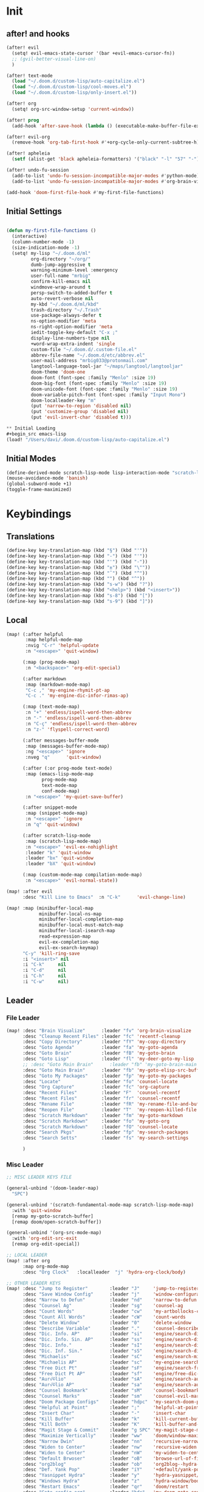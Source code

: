#+PROPERTY: header-args :tangle yes :results none
#+STARTUP: overview

* Init
** after! and hooks
#+begin_src emacs-lisp
(after! evil
  (setq! evil-emacs-state-cursor '(bar +evil-emacs-cursor-fn))
  ;; (gvil-better-visual-line-on)
  )

(after! text-mode
  (load "~/.doom.d/custom-lisp/auto-capitalize.el")
  (load "~/.doom.d/custom-lisp/cool-moves.el")
  (load "~/.doom.d/custom-lisp/only-insert.el"))

(after! org
  (setq! org-src-window-setup 'current-window))

(after! prog
  (add-hook 'after-save-hook (lambda () (executable-make-buffer-file-executable-if-script-p))))

(after! evil-org
  (remove-hook 'org-tab-first-hook #'+org-cycle-only-current-subtree-h))

(after! apheleia
  (setf (alist-get 'black apheleia-formatters) '("black" "-l" "57" "-")))

(after! undo-fu-session
  (add-to-list 'undo-fu-session-incompatible-major-modes #'python-mode)
  (add-to-list 'undo-fu-session-incompatible-major-modes #'org-brain-visualize-mode))

(add-hook 'doom-first-file-hook #'my-first-file-functions)
#+end_src
** Initial Settings
#+begin_src emacs-lisp

(defun my-first-file-functions ()
  (interactive)
  (column-number-mode -1)
  (size-indication-mode -1)
  (setq! my-lisp "~/.doom.d/ml"
         org-directory "~/org/"
         dumb-jump-aggressive t
         warning-minimum-level :emergency
         user-full-name "mrbig"
         confirm-kill-emacs nil
         windmove-wrap-around t
         persp-switch-to-added-buffer t
         auto-revert-verbose nil
         my-kbd "~/.doom.d/ml/kbd"
         trash-directory "~/.Trash"
         use-package-always-defer t
         ns-option-modifier 'meta
         ns-right-option-modifier 'meta
         iedit-toggle-key-default "C-x ;"
         display-line-numbers-type nil
         +word-wrap-extra-indent 'single
         custom-file "~/.doom.d/.custom-file.el"
         abbrev-file-name "~/.doom.d/etc/abbrev.el"
         user-mail-address "mrbig033@protonmail.com"
         langtool-language-tool-jar "~/maps/langtool/langtooljar"
         doom-theme 'doom-one
         doom-font (font-spec :family "Menlo" :size 19)
         doom-big-font (font-spec :family "Menlo" :size 19)
         doom-unicode-font (font-spec :family "Menlo" :size 19)
         doom-variable-pitch-font (font-spec :family "Input Mono")
         doom-localleader-key "m"
         (put 'narrow-to-region 'disabled nil)
         (put 'customize-group 'disabled nil)
         (put 'evil-invert-char 'disabled t)))

** Initial Loading
#+begin_src emacs-lisp
(load! "/Users/davi/.doom.d/custom-lisp/auto-capitalize.el")
#+end_src
** Initial Modes
#+begin_src emacs-lisp
(define-derived-mode scratch-lisp-mode lisp-interaction-mode "scratch-lisp")
(mouse-avoidance-mode 'banish)
(global-subword-mode +1)
(toggle-frame-maximized)
#+end_src
* Keybindings
** Translations
#+begin_src emacs-lisp
(define-key key-translation-map (kbd "§") (kbd "'"))
(define-key key-translation-map (kbd "-") (kbd "'"))
(define-key key-translation-map (kbd "'") (kbd "-"))
(define-key key-translation-map (kbd "±") (kbd "\""))
(define-key key-translation-map (kbd "ˆ") (kbd "^"))
(define-key key-translation-map (kbd "") (kbd "^"))
(define-key key-translation-map (kbd "s-w") (kbd "?"))
(define-key key-translation-map (kbd "<help>") (kbd "<insert>"))
(define-key key-translation-map (kbd "s-8") (kbd "["))
(define-key key-translation-map (kbd "s-9") (kbd "]"))
#+end_src
** Local
#+begin_src emacs-lisp
(map! (:after helpful
       :map helpful-mode-map
       :nvig "C-r" 'helpful-update
       :n "<escape>" 'quit-window)

      (:map (prog-mode-map)
       :n "<backspace>" 'org-edit-special)

      (:after markdown
       :map (markdown-mode-map)
       "C-c ," 'my-engine-rhymit-pt-ap
       "C-c ." 'my-engine-dic-infor-rimas-ap)

      (:map (text-mode-map)
       :n "+" 'endless/ispell-word-then-abbrev
       :n "-" 'endless/ispell-word-then-abbrev
       :n "C-ç" 'endless/ispell-word-then-abbrev
       :n "z-" 'flyspell-correct-word)

      (:after messages-buffer-mode
       :map (messages-buffer-mode-map)
       :ng "<escape>" 'ignore
       :nveg "q"      'quit-window)

      (:after (:or prog-mode text-mode)
       :map (emacs-lisp-mode-map
             prog-mode-map
             text-mode-map
             conf-mode-map)
       :n "<escape>" 'my-quiet-save-buffer)

      (:after snippet-mode
       :map (snippet-mode-map)
       :n "<escape>" 'ignore
       :n "q" 'quit-window)

      (:after scratch-lisp-mode
       :map (scratch-lisp-mode-map)
       :n "<escape>" 'evil-ex-nohighlight
       :leader "k" 'quit-window
       :leader "bx" 'quit-window
       :leader "bX" 'quit-window)

      (:map (custom-mode-map compilation-mode-map)
       :n "<escape>" 'evil-normal-state))

(map! :after evil
      :desc "Kill Line to Emacs"  :n "C-k"      'evil-change-line)

(map! :map (minibuffer-local-map
            minibuffer-local-ns-map
            minibuffer-local-completion-map
            minibuffer-local-must-match-map
            minibuffer-local-isearch-map
            read-expression-map
            evil-ex-completion-map
            evil-ex-search-keymap)
      "C-y" 'kill-ring-save
      :i "<insert>" nil
      :i "C-k"     nil
      :i "C-d"     nil
      :i "C-h"     nil
      :i "C-w"     nil)
#+end_src
** Leader
*** File Leader
#+begin_src emacs-lisp
(map! :desc "Brain Visualize"      :leader "fv" 'org-brain-visualize
      :desc "Cleanup Recent Files" :leader "fc" 'recentf-cleanup
      :desc "Copy Directory"       :leader "fY" 'my-copy-directory
      :desc "Goto Agenda"          :leader "fa" 'my-goto-agenda
      :desc "Goto Brain"           :leader "fB" 'my-goto-brain
      :desc "Goto Lisp"            :leader "fl" 'my-deer-goto-my-lisp
      ;; :desc "Goto Main Brain"      :leader "fb" 'my-goto-brain-main
      :desc "Goto Main Brain"      :leader "fb" 'my-goto-elisp-src-buffer
      :desc "Goto My Packages"     :leader "fp" 'my-goto-my-packages
      :desc "Locate"               :leader "fo" 'counsel-locate
      :desc "Org Capture"          :leader "fc" 'org-capture
      :desc "Recent Files"         :leader "F"  'counsel-recentf
      :desc "Recent Files"         :leader "fr" 'counsel-recentf
      :desc "Rename File"          :leader "fR" 'my-rename-file-and-buffer
      :desc "Reopen File"          :leader "T"  'my-reopen-killed-file
      :desc "Scratch Markdown"     :leader "fm" 'my-goto-markdown
      :desc "Scratch Markdown"     :leader "fo" 'my-goto-org
      :desc "Scratch Markdown"     :leader "fO" 'counsel-locate
      :desc "Search Pkgs"          :leader "fp" 'my-search-packages
      :desc "Search Setts"         :leader "fs" 'my-search-settings

      )
#+end_src
*** Misc Leader
#+begin_src emacs-lisp
;; MISC LEADER KEYS FILE

(general-unbind '(doom-leader-map)
  "SPC")

(general-unbind '(scratch-fundamental-mode-map scratch-lisp-mode-map)
  :with 'quit-window
  [remap my-goto-scratch-buffer]
  [remap doom/open-scratch-buffer])

(general-unbind '(org-src-mode-map)
  :with 'org-edit-src-exit
  [remap org-edit-special])

;; LOCAL LEADER
(map! :after org
      :map org-mode-map
      :desc "Org Clock"   :localleader  "j" 'hydra-org-clock/body)

;; OTHER LEADER KEYS
(map! :desc "Jump to Register"        :leader "J"     'jump-to-register
      :desc "Save Window Config"      :leader "j"     'window-configuration-to-register
      :desc "Narrow to Defun"         :leader "nd"    'narrow-to-defun
      :desc "Counsel Ag"              :leader "sg"    'counsel-ag
      :desc "Count Words"             :leader "cw"    'my-artbollocks-count-words
      :desc "Count All Words"         :leader "cW"    'count-words
      :desc "Delete Window"           :leader "0"     'delete-window
      :desc "Describe Variable"       :leader "."     'counsel-describe-variable
      :desc "Dic. Info. AP"           :leader "si"    'engine/search-dic-infor-ap
      :desc "Dic. Info. Sin. AP"      :leader "ss"    'engine/search-dic-infor-sin-ap
      :desc "Dic. Info."              :leader "sI"    'engine/search-dic-infor
      :desc "Dic. Inf. Sin."          :leader "sS"    'engine/search-dic-infor-sin
      :desc "Michaelis"               :leader "sC"    'engine/search-michaelis
      :desc "Michaelis AP"            :leader "sc"    'my-engine-search-michaealis-ap
      :desc "Free Dict Pt"            :leader "sF"    'engine/search-free-dic-pt
      :desc "Free Dict Pt AP"         :leader "sf"    'engine/free-dic-pt-ap
      :desc "Aur√©lio"                :leader "sA"    'engine/search-aurelio
      :desc "Aur√©lio AP"             :leader "sa"    'engine/search-aurelio-ap
      :desc "Counsel Bookmark"        :leader "sM"    'counsel-bookmark
      :desc "Counsel Marks"           :leader "sm"    'counsel-evil-marks
      :desc "Doom Package Configs"    :leader "hdpc"  'my-search-doom-package-config
      :desc "Helpful at Point"        :leader ";"     'helpful-at-point
      :desc "Insert Char"             :leader "-"     'insert-char
      :desc "Kill Buffer"             :leader "k"     'kill-current-buffer
      :desc "Kill Both"               :leader "K"     'kill-buffer-and-window
      :desc "Magit Stage & Commit"    :leader "g SPC" 'my-magit-stage-modified-and-commit
      :desc "Maximize Vertically"     :leader "ww"    'doom/window-maximize-vertically
      :desc "Narrow Dwin"             :leader "nn"    'recursive-narrow-or-widen-dwim
      :desc "Widen to Center"         :leader "nw"    'recursive-widen
      :desc "Widen to Center"         :leader "nW"    'my-widen-to-center
      :desc "Default Brwoser"         :leader "oB"    'browse-url-of-file
      :desc "org2blog"                :leader "ob"    'org2blog--hydra-main/body
      :desc "Def. Yank Pop"           :leader "iY"    '+default/yank-pop
      :desc "Yasnippet Hydra"         :leader "y"     'hydra-yasnippet/body
      :desc "Windows Hydra"           :leader "z"     'hydra-window/body
      :desc "Restart Emacs"           :leader "qr"    'doom/restart
      :desc "Goto config.org"         :leader "hdc"   'my-doom-goto-config-org-file
      :desc "Restart Emacs & Restore" :leader "qR"    'doom/restart-and-restore)

;; DOUBLE SPACES
(map! :desc "Beacon"              :leader "SPC tB" 'beacon-mode
      :desc "Company"             :leader "SPC pc" 'company-mode
      :desc "Hide Modeline"       :leader "SPC bh" 'hide-mode-line-mode
      :desc "Hl-Line"             :leader "SPC th" 'hl-line-mode
      :desc "Hl-Sentence"         :leader "SPC ts" 'hl-sentence-mode
      :desc "Lisp Interaction"    :leader "SPC pl" 'lisp-interaction-mode
      :desc "Olivetti"            :leader "SPC to" 'olivetti-mode
      :desc "Poetry"              :leader "SPC tP" 'poetry-mode
      :desc "Prose Brasil"        :leader "SPC tb" 'my-prose-enable-br
      :desc "Prose Disable"       :leader "SPC td" 'my-prose-disable
      :desc "Prose English"       :leader "SPC te" 'my-prose-enable-en
      :desc "Langtool Buffer"     :leader "SPC tl" 'langtool-check-buffer
      :desc "Langtool Done"       :leader "SPC tL" 'langtool-check-done
      :desc "Scratch Fundamental" :leader "SPC sf" 'scratch-fundamental-mode
      :desc "Scratch Lisp"        :leader "SPC sl" 'scratch-lisp-mode
      :desc "Typo"                :leader "SPC ty" 'typo-mode
      :desc "Flyspell Buffer"     :leader "SPC tf" 'flyspell-mode
      :desc "Flyspell Buffer"     :leader "SPC tF" 'flycheck-buffer
      :desc "Insert Only"         :leader "SPC ti" 'only-insert-mode
      :desc "Unkillable Scratch"  :leader "SPC su" 'unkillable-scratch
      :desc "Visible"             :leader "SPC tv" 'visible-mode
      :desc "Writegood"           :leader "SPC tw" 'writegood-mode
      :desc "Artbollocks"         :leader "SPC ta" 'artbollocks-mode)

;; BUFFERS
(map! :desc "Goto Scratch"    :leader "bX"  'my-goto-scratch-buffer
      :desc "Pop-Up Scratch"  :leader "bx"  'doom/open-scratch-buffer
      :desc "Close Popups"    :leader "bc"  'my-clone-buffer
      :desc "Close Popups"    :leader "bC"  'clone-indirect-buffer-other-window
      :desc "Kill All"        :leader "bK"  'my-doom-kill-all-buffers
      :desc "Delete Server"   :leader "bd"  'server-force-delete
      :desc "Git Timemachine" :leader "bg"  'git-timemachine
      :desc "Ibuffer"         :leader "bI"  'ibuffer
      :desc "Show Init Times" :leader "bi"  'my-show-init-times
      :desc "Raise Popup"     :leader "br"  '+popup/raise
      :desc "Kill Matching"   :leader "bt"  'doom/kill-matching-buffers
      :desc "Show Major Mode" :leader "h M" 'my-show-major-mode
      :desc "Doom Newsr"      :leader "h N" 'doom/help-news
      )

;; TEXT ;;
(map! :desc "Reload File"          :leader "tT" 'my-reload-file
      :desc "Duplicate Line"       :leader "tt" 'my-dup-line
      :desc "Google Translate"     :leader "tT" 'google-translate-smooth-translate
      :desc "Change Dictionary"    :leader "tD" 'ispell-change-dictionary
      :desc "Clean Lines"          :leader "tc" 'xah-clean-empty-lines
      :desc "Clean All Lines"      :leader "tC" 'my-clean-all-empty-lines
      :desc "Dup Paragraph"        :leader "tp" 'my-dup-par
      :desc "Dup Inner Paragraph"  :leader "ti" 'my-dup-inner-par
      :desc "Sort Lines by Length" :leader "tS" 'my-sort-lines-by-length
      :desc "Org Hydra"            :leader "ç"   'hydra-org-mode/body)

;; EVIL SUBSTITUTE ;;
(map! :desc "Evil Substitute" :leader "su" (lambda ()
                                             (interactive)
                                             (evil-ex "%s/")))

;; WINDOWS ;;
(map! :desc "Split Right" :leader "wl" (lambda ()
                                         (interactive)
                                         (+evil-window-vsplit-a)
                                         (other-window 1))
      :desc "Split Down"  :leader "wj" (lambda ()
                                         (interactive)
                                         (+evil-window-split-a)
                                         (other-window 1))
      :desc "Split Up"    :leader "wk"    '+evil-window-split-a
      :desc "Split Left"  :leader "wh"    '+evil-window-vsplit-a)

;; EVAL
(map! :desc "Eval Buffer"    :leader "ee" 'my-eval-buffer
      :desc "Eval & Leave"   :leader "el" 'my-eval-buffer-and-leave
      :desc "Eval & Quit"    :leader "eq" 'my-eval-buffer-quit
      :desc "Eval & Kill"    :leader "ek" 'my-eval-buffer-kill
      :desc "Eval Paren"     :leader "ep" 'my-eval-paren-macro
      :desc "Eval Paragraph" :leader "eP" 'my-eval-paragraph-macro
      :desc "Tangle Config"  :leader "et" 'my-tangle-config
      :desc "Tangle Restart" :leader "er" 'my-tangle-restart
      :desc "Tangle Config"  :leader "eT" 'my-org-babe-tangle)

(map!   "M-q" 'eyebrowse-prev-window-config
        "M-w" 'eyebrowse-next-window-config
        :desc "1"                :leader "1"     'eyebrowse-switch-to-window-config-1
        :desc "2"                :leader "2"     'eyebrowse-switch-to-window-config-2
        :desc "3"                :leader "3"     'eyebrowse-switch-to-window-config-3
        :desc "4"                :leader "4"     'eyebrowse-switch-to-window-config-4
        :desc "New Workspace"    :leader "v"     'eyebrowse-create-window-config
        :desc "Rename Workspace" :leader "cr"    'eyebrowse-rename-window-config
        :desc "Close Workspace"  :leader "x"     'eyebrowse-close-window-config)
#+end_src
** Global
#+begin_src emacs-lisp
(map! "C-'"                       'org-cycle-agenda-files
      "M-/"                       'hippie-expand
      "C-x p"                     'check-parens
      "C-;"                       'helpful-at-point
      "M-RET"                     'my-indent-buffer
      "C-c B"                     'my-brain-commands
      "<f9>"                      'my-goto-brain-same-window
      "<f8>"                      'my-goto-brain
      "C-c v"                     'vlf
      "M-9"                       'delete-other-windows
      "M-0"                       'quit-window
      "M-n"                       'my-forward-paragraph-do-indentation
      "M-p"                       'my-backward-paragraph-do-indentation
      "C-c y"                     'kill-ring-save
      "C-c m"                     'define-mode-abbrev
      "C-c M"                     'define-global-abbrev
      "C-c u"                     'redraw-display
      "C-l"                       'recenter-top-bottom
      "M--"                       'winner-undo
      "M-="                       'winner-redo
      "C-c q"                     'quick-calc
      "C-c d"                     'ispell-change-dictionary
      "C-h M"                     'my-show-major-mode
      "C-c C-o"                   'org-open-at-point-global
      "C-c e"                     'my-force-evil-mode
      :desc "Caps Lock" "C-c SPC" 'caps-lock-mode
      :nvig "M-2"                 'evil-execute-macro
      :nvig "C-2"                 'evil-record-macro
      :nvg "C-h e"                'describe-package
      :nvg "C-h n"                'my-show-server-name)
#+end_src
** Evil Kbds
#+begin_src emacs-lisp
;; NORMAL STATE
(map! :desc "Evil Noh"            :n "<escape>" 'evil-ex-nohighlight
      :desc "Back Word End"       :n "g3"       'evil-backward-word-end
      :desc "Cool Open Above"     :n "gO"       'cool-moves-open-line-above
      :desc "Cool Open Below"     :n "go"       'cool-moves-open-line-below
      :desc "Cool Par Backw"      :n "gsP"      'cool-moves-paragraph-backward
      :desc "Cool Par Forw"       :n "gsp"      'cool-moves-paragraph-forward
      :desc "Cool Word Backw"     :n "C-S-p"    'cool-moves-word-backwards
      :desc "Cool Word Forw"      :n "C-S-n"    'cool-moves-word-forward
      :desc "Fold Toggle"         :n "TAB"      '+fold/toggle
      :desc "Forw Word End"       :n "g#"       'evil-forward-word-end
      :desc "Delete Frame"        :n "Q"        'my-delete-frame
      :desc "Cool Moves"          :n "g."       'hydra-cool-moves/body
      :desc "Evil Set Marker"     :n "gm"       'evil-set-marker
      :desc "Evil Goto Mark"      :n "'"        'evil-goto-mark
      :desc "Delete Char"         :n "x"        'delete-char
      :desc "Delete Char Backw"   :n "X"        'delete-backward-char
      :desc "Match & Next"        :n "M-d"      'evil-multiedit-match-and-next)

;; INSERT STATE
(map! :desc "Del Backw"           :i "C-h" 'evil-delete-backward-char-and-join
      :desc "Deled Char Forw"     :i "C-d" 'delete-char
      :desc "Kill Line"           :i "C-k" 'kill-line
      :desc "Kill Word"           :i "M-d" 'kill-word
      :desc "Next Line"           :i "C-n" 'next-line
      :desc "Previous Line"       :i "C-p" 'previous-line
      :desc "Yas Expand"          :i "M-e" 'yas-expand
      "M-u" 'yas-insert-snippet
      "M-y" 'counsel-yank-pop
      "C-s" 'counsel-grep-or-swiper
      "C-." 'counsel-M-x
      :desc "Kill Line Backwards" :i "C-u" 'my-backward-kill-line)

;; EMACS STATE
(map! :desc "Force Normal State"   :e "<escape>" 'evil-normal-state
      :desc "Kill Line Backwards"  :e "C-u"      'my-backward-kill-line
      :desc "Kill Word Backwards"  :e "C-w"      'backward-kill-word
      :desc "Yas Expand"           :e "M-e"      'yas-expand
      :desc "Kill Char Backwards"  :e "C-h"      'delete-backward-char)

;; MULTIPLE STATES
(map! :desc "Align Regexp"         :v "C-c a"    'align-regexp
      :desc "Capitalize Region"    :v "gt"       'capitalize-region
      :desc "End of Visual Line"   :nv "ge"      'evil-end-of-visual-line
      :desc "Jump Backward"        :nv "M-o"     'better-jumper-jump-backward
      :desc "Jump Forward"         :nv "M-i"     'better-jumper-jump-forward
      :desc "Start of Visual Line" :nv "0"       'evil-beginning-of-visual-line
      :desc "Comment Line"         :nvg "C-9"    'evilnc-comment-or-uncomment-lines
      :desc "Cool Line Back"       :nvg "C-S-k"  'cool-moves-line-backward
      :desc "Cool Line Forw"       :nvg "C-S-j"  'cool-moves-line-forward
      :desc "Last Buffer"          :nvg "M-s"    'my-last-buffer
      :desc "Next Window"          :nvg "M-["    'evil-window-next
      :desc "Previous Window"      :nvg "M-]"    'evil-window-prev)
#+end_src

* Functions
** Basic Functions
#+begin_src emacs-lisp
(defun my-emacs-init-time ()
  (interactive)
  (let ((str
         (format "%ss"
                 (float-time
                  (time-subtract after-init-time before-init-time)))))
    (if (called-interactively-p 'interactive)
        (message "%s" str)
      str)))

(defun my-show-major-mode ()
  (interactive)
  (message "Major Mode: %s" major-mode))

(defun my-show-server-name ()
  (interactive)
  (message "Server Name: %s" server-name))

(defun my-show-init-times ()
  (interactive)
  (message "Emacs: %s | Doom: %ss" (my-emacs-init-time) doom-init-time))
#+end_src
** Ivy Functions
#+begin_src emacs-lisp
(defun my-search-ag-brain ()
  (interactive)
  (counsel-ag nil org-brain-path "--heading --filename --follow --smart-case --org"))

(defun my-search-settings ()
  (interactive)
  (counsel-ag nil "~/.doom.d/.searches/" "-f -G '.org'"))

(defun my-search-doom-help ()
  (interactive)
  (counsel-ag nil "~/.emacs.d/" "-G '.org'"))

(defun my-search-doom-package-config ()
  (interactive)
  (counsel-ag nil "~/.emacs.d/.local/straight/repos" "-G '.el'"))

(defun my-widen-to-center-with-excursion ()
  (interactive)
  (widen)
  (recenter))

(defun my-search-packages ()
  (interactive)
  (counsel-ag  "(use-package\\! "  "~/.doom.d/.searches/" "-f -G '.org'")
  (my-widen-to-center-with-excursion))

(defun my-buffer-name ()
  (interactive)
  (message (buffer-name)))

(defun my-swiper-python-classes ()
  (interactive)
  (swiper  "class "))

(defun my-swiper-python-functions ()
  (interactive)
  (swiper  "def "))

(defun my-search-python-classes ()
  (interactive)
  (counsel-ag  "^class "))

(defun my-search-python-function ()
  (interactive)
  (counsel-ag  "def "))

(defun ivy-with-thing-at-point (cmd)
  (let ((ivy-initial-inputs-alist
         (list
          (cons cmd (thing-at-point 'symbol)))))
    (funcall cmd)))
#+end_src
** Goto Functions
#+begin_src emacs-lisp
(defun my-goto-markdown ()
  (interactive)
  (find-file "~/.doom.d/.tmp/md.md"))

(defun my-goto-scratch-buffer ()
  (interactive)
  (switch-to-buffer "*scratch*"))

(defun my-goto-elisp-src-buffer ()
  (interactive)
  (switch-to-buffer "*Org Src config.org[ emacs-lisp ]*"))

(defun my-goto-python-scratch ()
  (interactive)
  (find-file "~/.doom.d/.tmp/py.py"))

(defun my-goto-my-packages ()
  (interactive)
  (find-file "~/.doom.d/ml/my-packages.el")
  (my-recenter-window)
  (message nil))

(defun my-goto-agenda ()
  (interactive)
  (find-file org-agenda-file))

(defun my-goto-org ()
  (interactive)
  (find-file "~/.doom.d/.tmp/org.org"))

(defun my-goto-messages-buffer ()
  (interactive)
  (switch-to-buffer "*Messages*"))

(defun my-goto-brain-game ()
  (interactive)
  (org-brain-visualize "game"))

(defun my-last-buffer ()
  (interactive)
  (switch-to-buffer nil))

(defun my-doom-goto-config-org-file()
  "Open your private config.org file."
  (interactive)
  (find-file (expand-file-name "config.org" doom-private-dir)))
#+end_src
** Editing Functions
#+begin_src emacs-lisp
(defun my-append-to-emacs-state ()
  (interactive)
  (evil-append 1)
  (evil-emacs-state))

(defun my-open-below-to-emacs-state ()
  (interactive)
  (evil-open-below 1)
  (evil-emacs-state))

(defun my-open-above-to-emacs-state ()
  (interactive)
  (evil-open-above 1)
  (evil-emacs-state))

(defun my-append-line-to-emacs-state ()
  (interactive)
  (evil-last-non-blank)
  (evil-emacs-state)
  (forward-char))

(defun my-kill-line-to-emacs-state ()
  (interactive)
  (kill-line)
  (evil-emacs-state))

(defun my-evil-sel-to-end ()
  (interactive)
  (evil-visual-char)
  (evil-last-non-blank))

(defun my-quiet-save-buffer ()
  (interactive)
  (let ((inhibit-message t))
    (evil-ex-nohighlight)
    (save-buffer)))

(defun my-quiet-save-some-buffers ()
  (interactive)
  (let ((inhibit-message t))
    (evil-ex-nohighlight)
    (save-some-buffers t 0)))

(defun my-save-some-buffers ()
  (interactive)
  (save-some-buffers t 0))

(defun my-indent-buffer ()
  (interactive)
  (let ((inhibit-message t))
    (evil-indent
     (point-min)
     (point-max))))

;; https://stackoverflow.com/a/30697761
(defun my-sort-lines-by-length (reverse beg end)
  "sort lines by length."
  (interactive "p\nr")
  (save-excursion
    (save-restriction
      (narrow-to-region beg end)
      (goto-char (point-min))
      (let ;; to make `end-of-line' and etc. to ignore fields.
          ((inhibit-field-text-motion t))
        (sort-subr reverse 'forward-line 'end-of-line nil nil
                   (lambda (l1 l2)
                     (apply #'< (mapcar (lambda (range) (- (cdr range) (car range)))
                                        (list l1 l2)))))
        (reverse-region beg end)))))

(defun my-recenter-window ()
  (interactive)
  (recenter-top-bottom
   `(4)))

;; https://stackoverflow.com/a/998472
(defun my-dup-line (arg)
  (interactive "*p")
  (setq buffer-undo-list (cons (point) buffer-undo-list))
  (let ((bol (save-excursion (beginning-of-line) (point)))
        eol)
    (save-excursion
      (end-of-line)
      (setq eol (point))
      (let ((line (buffer-substring bol eol))
            (buffer-undo-list t)
            (count arg))
        (while (> count 0)
          (newline)
          (insert line)
          (setq count (1- count))))
      (setq buffer-undo-list (cons (cons eol (point)) buffer-undo-list))))
  (evil-next-line 1))

;; https://stackoverflow.com/a/998472
(defun my-comm-dup-line (arg)
  (interactive "*p")
  (setq buffer-undo-list (cons (point) buffer-undo-list))
  (let ((bol (save-excursion (beginning-of-line) (point)))
        eol)
    (save-excursion
      (end-of-line)
      (setq eol (point))
      (let ((line (buffer-substring bol eol))
            (buffer-undo-list t)
            (count arg))
        (while (> count 0)
          (newline)
          (insert line)
          (setq count (1- count))))
      (setq buffer-undo-list (cons (cons eol (point)) buffer-undo-list))))
  (save-excursion
    (comment-line 1))
  (backward-char 3)
  (evil-next-line 1))

(defun my-backward-paragraph-do-indentation ()
  (interactive)
  (evil-backward-paragraph 2)
  (forward-to-indentation 1))

(defun my-forward-paragraph-do-indentation ()
  (interactive)
  (evil-forward-paragraph 1)
  (forward-to-indentation 1))

(defun my-backward-kill-line (arg)
  "kill arg lines backward."
  (interactive "p")
  (kill-line (- 1 arg)))

(defun my-bash-shebang ()
  (interactive)
  (erase-buffer)
  (insert "#!/usr/bin/env bash\n\n")
  (sh-mode)
  (sh-set-shell "bash")
  (xah-clean-empty-lines)
  (forward-to-indentation)
  (evil-insert-state))

(fset 'my-dup-par
      (kmacro-lambda-form [?y ?a ?p ?\} escape ?p] 0 "%d"))

(fset 'my-dup-inner-par
      (kmacro-lambda-form [?y ?i ?p ?\} escape ?p] 0 "%d"))

(defun my-org-hide-all-function ()
  (interactive)
  (let ((inhibit-message t))
    (let ((current-prefix-arg 1))
      (call-interactively 'org-shifttab))))
#+end_src
** Eval Functions
#+begin_src emacs-lisp
(defun my-org-babe-tangle ()
  (interactive)
  (org-babel-tangle-file "~/.doom.d/config.org"))

(defun my-eval-buffer ()
  (interactive)
  (eval-buffer)
  (let ((inhibit-message t))
    (save-some-buffers t))
  (message " buffer evaluated"))

(defun my-eval-buffer-quit ()
  (interactive)
  (eval-buffer)
  (let ((inhibit-message t))
    (save-some-buffers t)
    (quit-window)))

(defun my-eval-buffer-and-leave ()
  (interactive)
  (eval-buffer)
  (let ((inhibit-message t))
    (save-some-buffers t)
    (my-last-buffer)))

(defun my-eval-buffer-kill ()
  (interactive)
  (eval-buffer)
  (let ((inhibit-message t))
    (save-some-buffers t)
    (kill-current-buffer)))

(defun my-tangle-config ()
  (interactive)
  (my-quiet-save-some-buffers)
  (start-process-shell-command "tangle config.org" nil "~/dotfiles/scripts/emacs_scripts/nt-config")
  (message " config tangled"))

(defun my-tangle-config ()
  (interactive)
  (my-quiet-save-some-buffers)
  (start-process-shell-command "tangle config.org" nil "~/dotfiles/scripts/emacs_scripts/nt-config")
  (message " config tangled"))

(defun my-tangle-restart ()
  (interactive)
  (my-quiet-save-some-buffers)
  (start-process-shell-command "tangle config.org" nil "~/dotfiles/scripts/emacs_scripts/nt-config")
  (doom/restart-and-restore))

(fset 'my-eval-paren-macro
      (kmacro-lambda-form [?v ?a ?\( ?g ?r] 0 "%d"))

(fset 'my-eval-paragraph-macro
      (kmacro-lambda-form [?v ?i ?p ?g ?r] 0 "%d"))
#+end_src
** Other Functions
#+begin_src emacs-lisp
(defvar killed-file-list nil
  "List of recently killed files.")

(defun add-file-to-killed-file-list ()
  "If buffer is associated with a file name, add that file to the
`killed-file-list' when killing the buffer."
  (when buffer-file-name
    (push buffer-file-name killed-file-list)))

(add-hook 'kill-buffer-hook #'add-file-to-killed-file-list)

(defun my-reopen-killed-file ()
  "Reopen the most recently killed file, if one exists."
  (interactive)
  (when killed-file-list
    (find-file (pop killed-file-list))))

(defun my-widen-to-center ()
  (interactive)
  (save-excursion
    (widen)
    (recenter)))

(defun my-save-some-buffers ()
  (interactive)
  (save-some-buffers t 0))
(defun my-copy-directory ()
  (interactive)
  (message (kill-new (abbreviate-file-name default-directory))))

(defun my-buffer-predicate (buffer)
  (if (string-match "\*" (buffer-name buffer)) nil t))

(set-frame-parameter nil 'buffer-predicate 'my-buffer-predicate)

(setq frame-title-format '("%n"))

(defun my-silent-winner-undo ()
  (interactive)
  (cond
   ((not winner-mode) (error "Winner mode is turned off"))
   (t (unless (and (eq last-command 'winner-undo)
                   (eq winner-undo-frame (selected-frame)))
        (winner-save-conditionally)     ; current configuration->stack
        (setq winner-undo-frame (selected-frame))
        (setq winner-point-alist (winner-make-point-alist))
        (setq winner-pending-undo-ring (winner-ring (selected-frame)))
        (setq winner-undo-counter 0)
        (setq winner-undone-data (list (winner-win-data))))
      (cl-incf winner-undo-counter)	; starting at 1
      (when (and (winner-undo-this)
                 (not (window-minibuffer-p)))))))

(defun my-rename-file-and-buffer ()
  "rename the current buffer and file it is visiting."
  (interactive)
  (let ((filename (buffer-file-name)))
    (if (not (and filename (file-exists-p filename)))
        (message "buffer is not visiting a file!")
      (let ((new-name (read-file-name "new name: " filename)))
        (cond
         ((vc-backend filename) (vc-rename-file filename new-name))
         (t
          (rename-file filename new-name t)
          (set-visited-file-name new-name t t)))))))

(defun my-delete-frame ()
  (interactive)
  (delete-frame nil t))

(defun my-brain-commands ()
  (interactive)
  (counsel-M-x "^org-brain- "))

(defun my-erase-kill-ring ()
  (interactive)
  (setq kill-ring nil))

(defun my-doom-kill-all-buffers (&optional buffer-list interactive)
  (interactive
   (list (if current-prefix-arg
             (doom-project-buffer-list)
           (doom-buffer-list))
         t))
  (if (null buffer-list)
      (message "No buffers to kill")
    (my-save-some-buffers)
    (delete-other-windows)
    (when (memq (current-buffer) buffer-list)
      (switch-to-buffer (doom-fallback-buffer)))
    (mapc #'kill-buffer buffer-list)
    (doom--message-or-count
     interactive "Killed %d buffers"
     (- (length buffer-list)
        (length (cl-remove-if-not #'buffer-live-p buffer-list))))))

(defun my-force-evil-mode ()
  (interactive)
  (evil-mode +1)
  (evil-force-normal-state))

(defun my-artbollocks-count-words (&optional start end)
  "Count the number of words between START and END."
  (interactive)
  (let* ((s (or start (point-min)))
         (e (or end (point-max)))
         (result
          (if (fboundp 'count-words)
              (count-words s e)
            (how-many "\\w+" s e))))
    (if (called-interactively-p 'any)
        (message "%s words" result))
    result))

;; https://endlessparentheses.com/emacs-narrow-or-widen-dwim.html
(defun my-narrow-or-widen-dwim (p)
  "Widen if buffer is narrowed, narrow-dwim otherwise.
With prefix P, don't widen, just narrow even if buffer
is already narrowed."
  (interactive "P")
  (declare (interactive-only))
  (cond ((and (buffer-narrowed-p) (not p)) (widen))
        ((region-active-p)
         (narrow-to-region (region-beginning)
                           (region-end)))
        ((derived-mode-p 'org-mode)
         ;; `org-edit-src-code' is not a real narrowing
         ;; command. Remove this first conditional if
         ;; you don't want it.
         (cond ((ignore-errors (org-edit-src-code) t)
                (delete-other-windows))
               ((ignore-errors (org-narrow-to-block) t))
               (t (org-narrow-to-subtree))))
        ((derived-mode-p 'latex-mode)
         (LaTeX-narrow-to-environment))
        (t (narrow-to-defun))))

;; http://ergoemacs.org/emacs/elisp_compact_empty_lines.html
(defun xah-clean-empty-lines ()
  "Replace repeated blank lines to just 1."
  (interactive)
  (let ($begin $end)
    (if (region-active-p)
        (setq $begin (region-beginning) $end (region-end))
      (setq $begin (point-min) $end (point-max)))
    (save-excursion
      (save-restriction
        (narrow-to-region $begin $end)
        (progn
          (goto-char (point-min))
          (while (re-search-forward "\n\n\n+" nil "move")
            (replace-match "\n\n")))))))

(defun my-clean-all-empty-lines ()
  "Replace repeated blank lines to just 1."
  (interactive)
  (let ($begin $end)
    (if (region-active-p)
        (setq $begin (region-beginning) $end (region-end))
      (setq $begin (point-min) $end (point-max)))
    (save-excursion
      (save-restriction
        (narrow-to-region $begin $end)
        (progn
          (goto-char (point-min))
          (while (re-search-forward "\n\n+" nil "move")
            (replace-match "\n")))))))

(defun my-clone-buffer ()
  (interactive)
  (clone-indirect-buffer-other-window (buffer-name) "1" nil)
  (evil-window-move-far-right))
#+end_src
#+end_src
* Pkgs
** Evil Pkgs
*** Evil Main
#+begin_src emacs-lisp
(use-package! evil
  :init
  (add-hook! 'evil-insert-state-exit-hook #'expand-abbrev)
  ;; (add-hook! 'evil-insert-state-entry-hook #'evil-emacs-state)
  :custom
  (evil-move-cursor-back nil)
  (evil-jumps-cross-buffers t)
  (evil-visualstar/persistent t)
  (+evil-want-o/O-to-continue-comments nil)
  :config
  (defun my-open-two-lines ()
    (interactive)
    (end-of-line)
    (newline-and-indent 2)
    (evil-insert-state))

  (evil-define-operator my-eval-region (beg end)
    "Evaluate selection or sends it to the open REPL, if available."
    :move-point nil
    (interactive "<r>")
    (eval-region beg end)
    (my-save-some-buffers)
    (message "region evaluated"))

  (add-hook 'evil-jumps-post-jump-hook 'my-recenter-window))
#+end_src
*** Evil Smartparens :tno:
[[file:packages.el::package! evil-smartparens :disable t][Link]]
#+begin_src emacs-lisp :tangle no
(use-package! evil-smartparens
  :config
  (general-unbind 'evil-smartparens-mode-map
    :with 'exchange-point-and-mark
    [remap evil-sp-override]))
#+end_src
*** Evil Swap Keys
[[file:packages.el::package! evil-swap-keys][Link]]
#+begin_src emacs-lisp
(use-package! evil-swap-keys
  :config
  (defun evil-swap-keys-swap-dash-underscore ()
    "Swap the underscore and the dash."
    (interactive)
    (evil-swap-keys-add-pair "-" "_")))
#+end_src
*** Evil God State :tno:
[[file:packages.el::package! evil-god-state][Link]]
#+begin_src emacs-lisp :tangle no
(use-package! evil-god-state
  :after evil
  :general

  (:keymaps '(god-local-mode-map)
   :states  '(normal insert global)
   "."        'evil-god-state-bail
   "<escape>" 'evil-god-state-bail)

  (:keymaps '(evil-normal-state-map)
   "."        'evil-execute-in-god-state)

  :config

  (defun evil-swap-keys-swap-dash-underscore ()
    "Swap the underscore and the dash."
    (interactive)
    (evil-swap-keys-add-pair "-" "_")))
#+end_src
*** Evil Visual Line
#+begin_src emacs-lisp
(use-package evil-better-visual-line
             :after evil)
#+end_src
** Org Pkgs
*** Org Main
#+begin_src emacs-lisp
(use-package! org
  :after-call after-find-file
  :init
  (map! :map (org-mode-map
              evil-org-mode-map
              prog-mode-map
              text-mode-map
              special-mode-map)
        :n    "<backspace>" 'org-edit-special
        :nv   "<insert>"    'org-insert-link
        :n    "C-k"         'evil-change-line
        :n    "C-o"         'counsel-outline
        :n    "zi"          'org-show-all
        :n    "zm"          'my-org-hide-all-function
        :nvieg "C-c C-s"    'org-emphasize
        :nvieg "M-k"        'windmove-up
        :nvieg "M-j"        'windmove-down
        :nvieg "M-h"        'windmove-left
        :nvieg "M-l"        'windmove-right
        :nvieg "C-c j"      'org-metadown
        :nvieg "C-c k"      'org-metaup)

  (map! :map (evil-org-mode-map org-mode-map)
        :localleader "gt" 'org-today-agenda
        :localleader "g3" 'org-3-days-agenda
        :localleader "g7" 'org-7-days-agenda
        :localleader "g0" 'org-30-days-agenda)

  (remove-hook! 'org-mode-hook 'writegood-mode 'flyspell-mode)
  (remove-hook! 'org-cycle-hook 'org-optimize-window-after-visibility-change)
  (add-hook! 'org-agenda-mode-hook 'hl-line-mode)
  (add-hook 'org-mode-hook (lambda () (org-indent-mode t)))
  (add-hook! 'org-cycle-hook
             #'org-cycle-hide-archived-subtrees
             #'org-cycle-hide-drawers
             #'org-cycle-show-empty-lines)
  :custom
  (org-todo-keywords '((sequence "TODO(t)" "WORK(s!)" "REVW(r!)" "|" "DONE(d!)")))
  (+org-capture-todo-file "Agenda/todo.org")
  (+org-capture-notes-file "Agenda/notes.org")
  (+org-capture-journal-file "Agenda/journal.org")
  (+org-capture-projects-file "Agenda/projects.org")
  (org-ellipsis ".")
  (org-log-into-drawer t)
  (org-timer-format "%s ")
  (org-return-follows-link t)
  (org-hide-emphasis-markers t)
  (org-footnote-auto-adjust t)
  (calendar-date-style 'european)
  (org-confirm-babel-evaluate nil)
  (org-show-notification-handler nil)
  (org-link-file-path-type 'relative)
  (org-html-htmlize-output-type 'css)
  (org-babel-no-eval-on-ctrl-c-ctrl-c t)
  (org-archive-location ".%s::datetree/")
  (org-outline-path-complete-in-steps nil)
  (org-enforce-todo-checkbox-dependencies t)
  (org-allow-promoting-top-level-subtree nil)
  (org-drawers (quote ("properties" "logbook")))
  (org-id-link-to-org-use-id nil)
  (org-agenda-show-all-dates nil)
  (org-agenda-hide-tags-regexp ".")
  (org-tags-column 0)
  (org-agenda-show-outline-path nil)
  (org-agenda-skip-deadline-if-done t)
  (org-agenda-files '("~/org/Agenda"))
  (org-agenda-file "~/org/Agenda/agenda.org")
  (org-agenda-skip-archived-trees nil)
  (org-agenda-skip-timestamp-if-done t)
  (org-agenda-skip-scheduled-if-done t)
  (org-agenda-skip-unavailable-files 't)
  (org-agenda-show-future-repeats 'next)
  (org-agenda-skip-timestamp-if-deadline-is-shown t)
  (org-agenda-skip-additional-timestamps-same-entry 't)
  (org-clock-persist t)
  (org-clock-in-resume t)
  (org-clock-into-drawer t)
  (org-clock-persist-query-resume t)
  (org-clock-clocked-in-display nil)
  (org-clock-auto-clock-resolution nil)
  (org-clock-sound "~/Sounds/cuckoo.au")
  (org-clock-out-remove-zero-time-clocks t)
  (org-clock-report-include-clocking-task t)
  (org-edit-src-content-indentation 1)
  (org-edit-src-persistent-message nil)
  (org-edit-src-auto-save-idle-delay 1)
  (org-export-with-toc nil)
  (org-export-with-tags nil)
  (org-export-preserve-breaks t)
  (org-export-html-postamble nil)
  (org-export-with-broken-links t)
  (org-export-time-stamp-file nil)
  (org-export-with-todo-keywords nil)
  (org-export-with-archived-trees nil)
  (org-refile-use-outline-path 'file)
  (org-refile-allow-creating-parent-nodes nil)
  ;; (org-refile-targets '((projectile-project-buffers :maxlevel . 3)))
  (org-refile-targets nil)
  (org-src-fontify-natively nil)
  (org-src-tab-acts-natively nil)
  (org-src-preserve-indentation t)
  (org-src-ask-before-returning-to-edit-buffer nil)

  (org-capture-templates
   '(("t" "Todo" entry
      (file+headline org-agenda-file "Inbox")
      "* TODO %^{Title} %i\n[%<%Y-%m-%d>]\n%?")

     ("n" "Notes" entry
      (file+headline org-agenda-file "Notes")
      "* %? %i\n[%<%Y-%m-%d>]" :prepend t)
     ("j" "Journal" entry
      (file+olp+datetree org-agenda-file)
      "* %? %i" :prepend t)))

  :config
  (require 'ox-extra)
  (ox-extras-activate '(ignore-headlines))

  (advice-add 'org-edit-special :after #'my-indent-buffer)
  (advice-add 'org-edit-special :after #'my-recenter-window)
  (advice-add 'org-edit-src-exit :before #'my-indent-buffer)
  (advice-add 'org-edit-src-exit :after #'my-recenter-window)

  (load-file "~/.doom.d/org_func.el")))
#+end_src
*** Org Pomodoro
#+begin_src emacs-lisp
(use-package! org-pomodoro
  :config
  (setq org-pomodoro-offset 1
        org-pomodoro-start-sound-args t
        org-pomodoro-length (* 25 org-pomodoro-offset)
        org-pomodoro-short-break-length (/ org-pomodoro-length 5)
        org-pomodoro-long-break-length (* org-pomodoro-length 0.8)
        org-pomodoro-long-break-frequency 4
        org-pomodoro-ask-upon-killing nil
        org-pomodoro-manual-break t
        org-pomodoro-keep-killed-pomodoro-time t
        org-pomodoro-time-format "%.2m"
        org-pomodoro-short-break-format "short: %s"
        org-pomodoro-long-break-format "long: %s"
        org-pomodoro-format "p: %s"))
#+end_src
*** Org2blog :tno:
[[file:packages.el::package! org2blog :disable t][Link]]
#+begin_src emacs-lisp :tangle no
(use-package! org2blog
  :custom
  (org2blog/wp-show-post-in-browser 'dont)

  (org2blog/wp-blog-alist
   '(("daviramos-en"
      :url "http://daviramos.com/en/xmlrpc.php"
      :username "daviramos"
      :default-title "hello world"
      :default-categories ("sci-fi")
      :tags-as-categories nil)
     ("daviramos-br"
      :url "http://daviramos.com/br/xmlrpc.php"
      :username "daviramos"
      :default-title "hello world"
      :default-categories ("sci-fi")
      :tags-as-categories nil)))
  :config
  (advice-add 'org2blog-buffer-post-publish :after #'my-silent-winner-undo))
#+end_src
** Files Pkgs
*** Treemacs :tno:
[[file:init.el::treemacs ; a project drawer, like neotree but cooler][Link]]
#+begin_src emacs-lisp :tangle no
(use-package! treemacs
  :after-call after-find-file
  :custom
  (treemacs-show-cursor t)
  (treemacs-width 19)
  (treemacs-indentation '(1 px))
  (treemacs-file-follow-delay 0.1)
  (treemacs-show-hidden-files nil)
  (treemacs-is-never-other-window nil)
  (treemacs-no-delete-other-windows t)
  (doom-themes-treemacs-enable-variable-pitch nil)
  :custom-face
  (treemacs-root-face ((t (:inherit font-lock-string-face
                           :weight bold
                           :height 1.0))))

  :general

  (:keymaps   '(global )
   "C-0"      'my-treemacs-quit
   "C-j"      'treemacs-select-window)

  (:keymaps   '(treemacs-mode-map evil-treemacs-state-map)
   "C-j"      'my-treemacs-visit-node-and-hide
   "C-p"      'treemacs-previous-project
   "C-n"      'treemacs-next-project
   "C-c t"    'my-show-treemacs-commands
   "C-c D"    'treemacs-delete
   "C-c pa"   'treemacs-projectile
   "C-c pd"   'treemacs-remove-project-from-workspace
   "<escape>" 'treemacs-quit
   "<insert>" 'treemacs-create-file
   "tp"       'move-file-to-trash
   "çm"       'treemacs-create-dir
   "zm"       'treemacs-collapse-all-projects)

  :config

  (add-to-list 'treemacs-pre-file-insert-predicates
               #'treemacs-is-file-git-ignored?)

  (treemacs-follow-mode t)
  (treemacs-git-mode 'deferred)

  (advice-add 'treemacs-TAB-action :after #'my-recenter-window)
  (advice-add 'treemacs-RET-action :after #'my-recenter-window)
  (advice-add 'my-treemacs-visit-node-and-hide :after #'my-recenter-window)

  (general-unbind
    :keymaps 'treemacs-mode-map
    :with 'my-treemacs-nswbuff
    [remap nswbuff-switch-to-next-buffer]
    [remap nswbuff-switch-to-previous-buffer])

  (defun my-treemacs-quit ()
    (interactive)
    (treemacs-select-window)
    (treemacs-quit))

  (defun my-treemacs-nswbuff ()
    (interactive)
    (windmove-right)
    (nswbuff-switch-to-next-buffer))

  (general-unbind
    :keymaps 'treemacs-mode-map
    [remap treemacs-next-neighbour])

  (general-unbind
    :keymaps 'treemacs-mode-map
    [remap treemacs-previous-neighbour])

  (general-unbind
    :keymaps 'treemacs-mode-map
    :with 'avy-goto-char-2-above
    [remap evil-find-char-backward])

  (defun my-treemacs-commands ()
    (interactive)
    (counsel-M-x "^treemacs- "))

  (defun my-treemacs-visit-node-and-hide ()
    (interactive)
    (treemacs-RET-action)
    (treemacs))

  (treemacs-resize-icons 15))
#+end_src
*** Ranger Pkgs
#+begin_src emacs-lisp
;;;;; RANGER MAIN PKGS ;;;;
(use-package! ranger
  :init
  (map! :leader "r" 'deer)
  :custom
  (ranger-minimal t)
  (ranger-max-tabs 0)
  (ranger-deer-show-details nil)
  (ranger-parent-depth 1)
  (ranger-footer-delay nil)
  (ranger-preview-file nil)
  (ranger-override-dired t)
  (ranger-persistent-sort t)
  (ranger-cleanup-eagerly t)
  (ranger-dont-show-binary t)
  (ranger-width-preview 0.65)
  (ranger-width-parents 0.12)
  (ranger-max-preview-size 0.5)
  (ranger-cleanup-on-disable t)
  (ranger-return-to-ranger nil)
  (ranger-max-parent-width 0.42)
  (ranger-excluded-extensions '("mkv" "iso"
                                "mp4" "bin"
                                "exe" "msi"
                                "pdf" "doc"
                                "docx"))

  ;;;;; RANGER KBDS ;;;;;
  :general
  (:keymaps     'ranger-mode-map
   "çm"         'dired-create-directory
   "r"          'ranger-refresh
   "<insert>"   'dired-create-empty-file
   "i"          'my-ranger-go
   "M-9"        'delete-other-windows
   "tp"         'move-file-to-trash
   "C-c 0"      'move-file-to-trash
   "<escape>"   'ranger-close
   "m"          'my-ranger-toggle-mark-and-advance
   "gg"         'ranger-goto-top
   "zp"         'ranger-preview-toggle
   "çcm"        'dired-create-directory
   "C-c l"      'counsel-find-file
   "d"          'dired-do-flagged-delete
   "x"          'dired-do-flagged-delete
   "d"          'dired-flag-file-deletion
   "<c-return>" 'dired-do-find-marked-files)

  ;;;; RANGER CONFIG ;;;;;
  :config

  (advice-add 'dired-do-find-marked-files :after 'delete-other-windows)

  (defun my-ranger-olivetti ()
    (interactive)
    (setq-local olivetti-body-width '65)
    (olivetti-mode +1))

  ;;;; RANGER GO ;;;;;

  (defun my-ranger-go (path)
    "Go subroutine"
    (interactive
     (list
      (read-char-choice
       "
    d: doom   n : downloads  s : scripts   D: dotfiles
    e: emacs  o : org        f: config     i: eclipse
    h: home   p: python      c: documents  q: quit
  > "
       '(?a ?d ?D ?e ?E ?h ?i ?n ?o ?p ?s ?f ?c ?m ?q))))
    (message nil)
    (let* ((c (char-to-string path))
           (new-path
            (cl-case (intern c)
              ('D "~/dotfiles")
              ('e "~/.emacs.d")
              ('E "~/.backup/.emacs.back/vanilla/2020_26_05/init.el")
              ('i "~/org/Creative/eclipse/pt")
              ('d "~/.doom.d")
              ('h "~")
              ('n "~/Downloads")
              ('o "~/org")
              ('p "~/Documents/Python")
              ('s "~/scripts")
              ('f "~/.config")
              ('c "~/Documents")
              ('q "quit")))
           (alt-option
            (cl-case (intern c)
              ;; Subdir Handlng
              ('j 'ranger-next-subdir)
              ('k 'ranger-prev-subdir)
              ;; Tab Handling
              ('n 'ranger-new-tab)
              ('T 'ranger-prev-tab)
              ('t 'ranger-next-tab)
              ('c 'ranger-close-tab)
              ('g 'ranger-goto-top))))
      (when (string-equal c "q")
        (keyboard-quit))
      (when (and new-path (file-directory-p new-path))
        (ranger-find-file new-path))
      (when (eq system-type 'windows-nt)
        (when (string-equal c "D")
          (ranger-show-drives)))
      (when alt-option
        (call-interactively alt-option))))

  (defun my-deer-goto-my-lisp ()
    (interactive)
    (deer "~/.doom.d/ml/"))

  (defun my-deer-goto-my-kdb ()
    (interactive)
    (deer "~/.doom.d/ml/kbd/"))

  '(lambda () (interactive)
     (find-file "~/.doom.d/ml/my-packages.el")
     (my-recenter-window)
     (message nil))

  (defun my-deer-goto-python ()
    (interactive)
    (deer "~/Documents/Python/"))

  (defun my-ranger-toggle-mark-and-advance ()
    (interactive)
    (ranger-toggle-mark)
    (ranger-next-file 1)))
#+end_src
*** Projectile
#+begin_src emacs-lisp
(use-package! projectile
  :custom
  (projectile-track-known-projects-automatically nil)
  :config

  (add-to-list 'projectile-globally-ignored-buffers "*doom*")
  (general-unbind '(evil-normal-state-map)
                  "~"
                  ".")
  (map! :desc "Projectile Ag"           :n ".g" #'counsel-projectile-ag
        :desc "Config project"          :n ".G" #'projectile-configure-project
        :desc "Add project"             :n ".a" #'projectile-add-known-project
        :desc "Switch to buffer"        :n ".b" #'projectile-switch-to-buffer
        :desc "Compile"                 :n ".c" #'projectile-compile-project
        :desc "Repeat command"          :n ".C" #'projectile-repeat-last-command
        :desc "Remove project"          :n ".d" #'projectile-remove-known-project
        :desc "Discover"                :n ".D" #'+default/discover-projects
        :desc "Edit .dir-locals"        :n ".e" #'projectile-edit-dir-locals
        :desc "Find file"               :n ".f" #'projectile-find-file
        :desc "Find file in other"      :n ".F" #'doom/find-file-in-other-project
        :desc "Find file dwim"          :n ".w" #'projectile-find-file-dwim
        :desc "Find file in dir"        :n ".y" #'projectile-find-file-in-directory
        :desc "Add to Treemacs"         :n ".t" #'treemacs-add-and-display-current-project
        :desc "Invalidate cache"        :n ".i" #'projectile-invalidate-cache
        :desc "Kill buffers"            :n ".k" #'projectile-kill-buffers
        :desc "Find other file"         :n ".o" #'projectile-find-other-file
        :desc "Switch project"          :n ".p" #'projectile-switch-project
        :desc "Recent Files"            :n ".r" #'projectile-recentf
        :desc "Replace"                 :n ".R" #'projectile-replace
        :desc "Run project"             :n ".u" #'projectile-run-project
        :desc "Save buffers"            :n ".s" #'projectile-save-project-buffers
        :desc "Browse project"          :n ".B" #'+default/browse-project))
#+end_src
*** Super Save :tno:
[[file:packages.el::package! super-save][Link]]
#+begin_src emacs-lisp :tangle no
(use-package! super-save
  :after-call after-find-file
  :custom
  (auto-save-default nil)
  (super-save-idle-duration 5)
  (super-save-auto-save-when-idle nil)
  (super-save-triggers
   '(quickrun
     quit-window
     eval-buffer
     my-last-buffer
     windmove-up
     windmove-down
     windmove-left
     windmove-right
     switch-to-buffer
     org-edit-src-exit
     org-edit-special
     delete-window
     projectile-next-project-buffer
     projectile-previous-project-buffer
     eyebrowse-close-window-config
     eyebrowse-create-window-config
     eyebrowse-prev-window-config))

  :config

  (defun super-save-command ()
    "Save the current buffer if needed."
    (when (and buffer-file-name
               (buffer-modified-p (current-buffer))
               (file-writable-p buffer-file-name)
               (if (file-remote-p buffer-file-name) super-save-remote-files t)
               (super-save-include-p buffer-file-name))
      (let ((inhibit-message t))
        (save-buffer))))

  (super-save-mode t))
#+end_src
*** Git Auto Commit
[[file:packages.el::package! git-auto-commit-mode][Link]]
#+begin_src emacs-lisp
(use-package! git-auto-commit-mode
  :custom
  (gac-debounce-interval (* 30 60))
  :config

  (defun gac-commit (buffer)
    "Commit the current buffer's file to git."
    (let ((inhibit-message t))
      (let* ((buffer-file (buffer-file-name buffer))
             (filename (convert-standard-filename
                        (file-name-nondirectory buffer-file)))
             (commit-msg (gac--commit-msg buffer-file))
             (default-directory (file-name-directory buffer-file)))
        (shell-command
         (concat "git add " gac-add-additional-flag " " (shell-quote-argument filename)
                 gac-shell-and
                 "git commit -m " (shell-quote-argument commit-msg)))))))
#+end_src
** Text Pakcages
*** Avy
#+begin_src emacs-lisp
(use-package! avy

  :general
  (:states '(normal)
   ","       'avy-goto-subword-1
   "F"       'evil-avy-goto-char-2-above
   "f"       'evil-avy-goto-char-2-below)

  :custom
  (avy-case-fold-search 't)
  (avy-style 'at-full)
  (avy-timeout-seconds 0.3)
  (avy-highlight-first t)
  (avy-single-candidate-jump t)
  :custom-face
  (avy-background-face((t (:foreground "LightSkyBlue3"))))
  :config

  (add-to-list 'avy-orders-alist '(my-avy-goto-parens . avy-order-closest))

  (defun my-avy-goto-open-paren ()
    (interactive)
    (let ((avy-command this-command))   ; for look up in avy-orders-alist
      (avy-jump "(+")))

  (defun my-avy-goto-close-paren ()
    (interactive)
    (let ((avy-command this-command))   ; for look up in avy-orders-alist
      (avy-jump ")+")))
  (setq! avy-keys (nconc (number-sequence ?a ?z)
                         (number-sequence ?0 ?9))))
#+end_src
*** Ispell
#+begin_src emacs-lisp
(use-package! ispell
  :custom
  (ispell-quietly t)

  :config

  ;; https://stackoverflow.com/a/19186801

  (defvar limit-ispell-choices-to 5
    "Number indicating the maximum number of choices to present")

  (setq! limit-ispell-choices-to 20)

  (defadvice ispell-parse-output (after limit-ispell-choices activate)
    (when (and (listp ad-return-value)
               ad-return-value)
      (let* ((miss-list-end (nthcdr (- limit-ispell-choices-to 1)
                                    (nth 2 ad-return-value)))
             (guess-list-end (nthcdr (- limit-ispell-choices-to 1)
                                     (nth 3 ad-return-value))))
        (when miss-list-end (setcdr miss-list-end nil))
        (when guess-list-end (setcdr guess-list-end nil)))))

  ;; DON'T SPELLCHECK ORG BLOCKS
  (pushnew! ispell-skip-region-alist
            '(":\\(PROPERTIES\\|LOGBOOK\\):" . ":END:")
            '("#\\+BEGIN_SRC" . "#\\+END_SRC")
            '("#\\+BEGIN_EXAMPLE" . "#\\+END_EXAMPLE"))

  ;; SAVE CORRECTIONS TO ABBREV
  (defun endless/simple-get-word ()
    (car-safe (save-excursion (ispell-get-word nil))))

  (defun endless/ispell-word-then-abbrev (p)
    "call `ispell-word', then create an abbrev for it.
      with prefix p, create local abbrev. otherwise it will
      be global.
      if there's nothing wrong with the word at point, keep
      looking for a typo until the beginning of buffer. you can
      skip typos you don't want to fix with `spc', and you can
      abort completely with `c-g'."
    (interactive "p")
    (let (bef aft)
      (save-excursion
        (while (if (setq bef (endless/simple-get-word))
                   ;; word was corrected or used quit.
                   (if (ispell-word nil 'quiet)
                       nil ; end the loop.
                     ;; also end if we reach `bob'.
                     (not (bobp)))
                 ;; if there's no word at point, keep looking
                 ;; until `bob'.
                 (not (bobp)))
          (backward-word)
          (backward-char))
        (setq aft (endless/simple-get-word)))
      (if (and aft bef (not (equal aft bef)))
          (let ((aft (downcase aft))
                (bef (downcase bef)))
            (define-abbrev
              (if p local-abbrev-table global-abbrev-table)
              bef aft)
            (message "\"%s\" now expands to \"%s\" %sally"
                     bef aft (if p "loc" "glob")))
        (user-error "no typo at or before point")))))
#+end_src
*** PDF View
[[file:init.el::pdf ; pdf enhancements][Link]]
#+begin_src emacs-lisp
(use-package! pdf-view
  :init

  (add-hook 'pdf-outline-buffer-mode-hook (lambda () (toggle-truncate-lines +1)))

  :general

  (:keymaps   'pdf-view-mode-map
   :states '(normal visual)
   "H"        'pdf-history-backward
   "L"        'pdf-history-forward
   "C-s"      'pdf-occur
   "<escape>" 'ignore
   "TAB"      'pdf-outline
   "o"      'pdf-outline
   "q"        'quit-window
   "w"        'pdf-view-fit-width-to-window
   "h"        'pdf-view-scroll-up-or-next-page
   "l"        'pdf-view-scroll-down-or-previous-page
   "j"        'pdf-view-next-page
   "k"        'pdf-view-previous-page
   "p"        'pdf-view-previous-line-or-previous-page
   "n"        'pdf-view-next-line-or-next-page
   "K"        'pdf-view-previous-line-or-previous-page
   "J"        'pdf-view-next-line-or-next-page
   "C-l"      'my-show-pdf-view-commands)

  (:keymaps   'pdf-outline-buffer-mode-map
   :states '(normal visual)
   "<escape>"  'quit-window)

  :custom

  (pdf-view-continuous t)
  (pdf-view-resize-factor 1.15)
  (pdf-misc-size-indication-minor-mode t)

  :config

  (defun my-show-pdf-view-commands ()
    (interactive)
    (counsel-M-x "^pdf-view- ")))
#+end_src
*** Text Mode
#+begin_src emacs-lisp
(use-package! text-mode
  :init
  (add-hook! 'text-mode-hook 'my-text-mode-hooks)
  (remove-hook! 'text-mode-hook #'writegood-mode #'flyspell-mode #'hl-line-mode)
  :config
  (defun my-text-mode-hooks ()
    (electric-operator-mode +1)
    (abbrev-mode +1)
    (auto-capitalize-mode +1))

  (defun my-prose-enable-br ()
    (interactive)
    (auto-capitalize-mode +1)
    (electric-operator-mode +1)
    (setq-local company-tooltip-limit 5
                company-minimum-prefix-length 2
                company-idle-delay 0.3)
    (writegood-mode -1)
    (ispell-change-dictionary "brasileiro")
    (flyspell-mode +1)
    (flyspell-buffer)
    (message "prose br"))

  (defun my-prose-enable-en ()
    (interactive)
    (auto-capitalize-mode +1)
    (electric-operator-mode +1)
    (setq-local company-tooltip-limit 5
                company-minimum-prefix-length 2
                company-idle-delay 0.3)
    (artbollocks-mode +1)
    (ispell-change-dictionary "english")
    (flyspell-mode +1)
    (flyspell-buffer)
    (message "prose en"))

  (defun my-prose-disable ()
    (interactive)
    (auto-capitalize-mode -1)
    (electric-operator-mode -1)
    (typo-mode -1)
    (artbollocks-mode -1)
    (flyspell-mode -1)
    (message "prose disabled")))
#+end_src
*** HL-Sentence
[[file:packages.el::package! hl-sentence][Link]]
#+begin_src emacs-lisp
(use-package! hl-sentence
  :config
  (custom-set-faces
   '(hl-sentence ((t (:inherit hl-line))))))
#+end_src
*** Wordnut
[[file:packages.el::package! wordnut][Link]]
#+begin_src emacs-lisp
(use-package! wordnut
  :init
  (add-hook! 'wordnut-mode-hook 'hide-mode-line-mode)
  :general
  (:keymaps '(doom-leader-map)
   "sW"  'wordnut-search
   "sw"  'wordnut-lookup-current-word)
  (:keymaps '(wordnut-mode-map)
   :states '(normal visual)
   "q" 'quit-window
   "Q" 'kill-this-buffer
   :states '(normal)
   "<escape>" 'quit-window))
#+end_src
*** Osx Dictionatry
#+begin_src emacs-lisp
(use-package! osx-dictionary
  :init
  (add-hook! 'osx-dictionary-mode-hook 'hide-mode-line-mode)
  :general
  (:keymaps '(osx-dictionary-mode-map)
   :states  '(normal)
   "<escape>" 'quit-window
   "q" 'quit-window))
#+end_src
*** Typo
[[file:packages.el::package! typo][Link]]
#+begin_src emacs-lisp
(use-package! typo
  :config

  (define-typo-cycle typo-cycle-right-single-quotation-mark
    "Cycle through the right quotation mark and the typewriter apostrophe."
    ( "'" "’"))

  (define-typo-cycle typo-cycle-dashes
    "Cycle through various dashes."
    ("—"   ; em dash
     "-"   ; hyphen-minus
     "−"   ; minus sign
     "‐"   ; hyphen
     "–"   ; en dash
     "‑"   ; non-breaking hyphen
     )))
#+end_src
*** Google Translate
[[file:packages.el::package! google-translate][Link]]
#+begin_src emacs-lisp
(use-package! google-translate
  :custom
  (google-translate-pop-up-buffer-set-focus t)
  (google-translate-default-source-language "pt")
  (google-translate-default-target-language "en")
  (google-translate-translation-directions-alist '(("pt" . "en") ("en" . "pt"))))
#+end_src
*** Markdown Mode
#+begin_src emacs-lisp
(use-package! markdown-mode
  :init
  (add-hook! 'markdown-mode-hook #'abbrev-mode #'typo-mode)
  :custom
  (markdown-hide-urls 't)
  (markdown-hide-markup nil)
  (markdown-enable-wiki-links t)
  :general
  (:keymaps     '(markdown-mode-map evil-markdown-mode-map)
   :states      '(insert)
   "<tab>"      'tab-to-tab-stop
   "C-h"        'markdown-outdent-or-delete
   :states      '(visual)
   "<insert>" 'markdown-insert-link
   :states      '(normal visual insert global)
   "M--"        'winner-undo
   "M-="        'winner-redo
   "<C-return>" 'my-open-two-lines
   "M-n"        'my-forward-paragraph-do-indentation
   "M-p"        'my-backward-paragraph-do-indentation))
#+end_src
*** Pabbrev
[[file:packages.el::package! pabbrev :disable t][Link]]
#+begin_src emacs-lisp
(use-package! pabbrev
  :custom
  (pabbrev-scavenge-some-chunk-size 120)
  (pabbrev-marker-distance-before-scavenge 1000)
  (pabbrev-idle-timer-verbose nil))
#+end_src
*** Fountain Mode
[[file:packages.el::package! fountain-mode][Link]]
#+begin_src emacs-lisp
(use-package! fountain-mode
  :init
  (add-to-list 'auto-mode-alist '("\\ft\\'" . fountain-mode))
  (add-hook 'fountain-mode-hook (lambda () (+word-wrap-mode -1)))
  (add-hook! 'fountain-mode-hook
             #'auto-capitalize-mode
             #'electric-operator-mode
             #'olivetti-mode)
  :config
  (map! :after fountain-mode
        :map (fountain-mode-map)
        :nvi "TAB" 'fountain-dwim
        :nv "C-;"  'fountain-upcase-line-and-newline
        :nv "c-n"  'fountain-forward-character
        :nv "c-p"  'fountain-backward-character
        :nv "gh"   'fountain-forward-scene
        :nv "gj"   'fountain-outline-next
        :nv "gk"   'fountain-outline-previous
        :nv "gl"   'fountain-backward-scene
        :nv "m-n"  'fountain-forward-scene
        :nv "m-p"  'fountain-backward-scene
        :nv "zi"   'fountain-outline-show-all
        :nv "zm"   'fountain-outline-cycle-global))
#+end_src
*** Flyspell
#+begin_src emacs-lisp
(use-package! flyspell
  :custom
  (flyspell-delayed-commands nil)
  (flyspell-correct-auto-delay 0.2)
  (flyspell-delay 0.2))
#+end_src
*** Company
[[id:1e8083b8-db60-4d34-b5cb-371e1727593a][Link]]
#+begin_src emacs-lisp
(use-package! company
  :custom
  (company-ispell-available t)
  (company-show-numbers t)
  (company-idle-delay 0.2)
  (company-tooltip-limit 10)
  (company-minimum-prefix-length 1)
  (company-dabbrev-other-buffers t)
  (company-selection-wrap-around t)
  (company-auto-complete nil)
  (company-dabbrev-ignore-case 'keep-prefix)
  (company-global-modes '(not erc-mode
                              ;; text-mode
                              ;; org-mode
                              ;; markdown-mode
                              message-mode
                              help-mode
                              gud-mode
                              eshell-mode))

  :general
  (:keymaps '(company-active-map)
   "<return>" nil
   "C-h"    'backward-delete-char
   "M-e"    'my-company-yasnippet
   "M-q"    'company-complete-selection
   "C-d"    'counsel-company
   "M-w"    'my-company-comp-with-paren
   "M-."    'my-company-comp-with-dot
   "M-j"    'my-company-comp-space
   "C-u"    'my-backward-kill-line
   "M-0"    'company-complete-number
   "M-1"    'company-complete-number
   "M-2"    'company-complete-number
   "M-3"    'company-complete-number
   "M-4"    'company-complete-number
   "M-5"    'company-complete-number
   "M-6"    'company-complete-number
   "M-7"    'company-complete-number
   "M-8"    'company-complete-number
   "M-9"    'company-complete-number)

  :config

  (defun my-company-yasnippet ()
    (interactive)
    (company-abort)
    (yas-expand))

  (defun my-company-comp-with-paren ()
    (interactive)
    (company-complete-selection)
    (insert "()")
    (backward-char))

  (defun my-company-comp-with-dot ()
    (interactive)
    (company-complete-selection)
    (insert ".")
    (company-complete))

  (defun my-company-comp-space ()
    (interactive)
    (company-complete-selection)
    (insert " ")))
#+end_src
** Prog Pkgs
*** Elpy :tno:
[[file:packages.el::package! elpy][Link]]
#+begin_src emacs-lisp :tangle no
(use-package! elpy
  :custom
  (elpy-rpc-virtualenv-path 'current)
  :general
  (:keymaps '(elpy-mode-map)
   "C-x m" 'elpy-multiedit-python-symbol-at-point
   "C-x M" 'elpy-multiedit-stop)

  :config

  (advice-add 'elpy-goto-definition :after #'my-recenter-window)
  (advice-add 'elpy-goto-assignment :after #'my-recenter-window)

  (defun my-elpy-switch-to-buffer ()
    (interactive)
    (elpy-shell-switch-to-buffer)
    (quit-windows-on "*Python*"))

  (elpy-enable))
#+end_src
*** Conf Mode :simp:
#+begin_src emacs-lisp
(use-package! conf-mode
  :config
  :general
  (:keymaps   '(conf-mode-map)
   :states    '(normal)))
#+end_src
*** Elisp Mode :simp:
#+begin_src emacs-lisp
(use-package! elisp-mode
  :init
  (add-hook 'emacs-lisp-mode-hook #'rainbow-delimiters-mode)
  :general
  (:keymaps   '(lisp-interaction-mode-map)
   :states    '(normal)
   "<escape>" 'evil-ex-nohighlight))
#+end_src
*** Flycheck :simp:
#+begin_src emacs-lisp
(use-package! flycheck
  :init
  (add-hook 'flycheck-mode-hook 'flycheck-buffer)
  :custom
  (flycheck-global-modes '(not lisp-interaction-mode
                               emacs-lisp-mode)))
#+end_src
*** Python Mode :tno:
#+begin_src emacs-lisp :tangle no
(use-package! python
  :init

  (add-hook! '(python-mode-hook inferior-python-mode-hook)
             #'rainbow-delimiters-mode
             #'evil-swap-keys-swap-double-single-quotes
             #'evil-swap-keys-swap-underscore-dash
             #'evil-swap-keys-swap-colon-semicolon
             #'electric-operator-mode
             #'smartparens-strict-mode
             #'(lambda () (setq-local fill-column 57)))

  (add-hook! 'python-mode-hook
             #'elpy-mode
             #'apheleia-mode)
  :custom
  (python-shell-completion-native-enable nil)
  (python-indent-guess-indent-offset-verbose nil)
  :config

  (map! (:map (python-mode-map)
         "M-p"              'my-backward-paragraph-do-indentation
         "M-n"              'my-forward-paragraph-do-indentation
         "C-c ç"            'my-python-shebang
         "C-ç"              'elpy-shell-switch-to-shell
         "M-a"              'python-nav-backward-statement
         "M-e"              'python-nav-forward-statement
         :n "<return>"      'hydra-python-mode/body
         :i "C-="           'my-python-colon-newline
         :nv "<"            'python-indent-shift-left
         :nv ">"            'python-indent-shift-right
         :nvig "<C-return>" 'my-quickrun)

        (:map (inferior-python-mode-map)
         "C-ç" 'my-elpy-switch-to-buffer
         :i "C-l" 'comint-clear-buffer))

  (general-unbind
    :keymaps 'python-mode-map
    :with 'python-indent-dedent-line-backspace
    [remap evil-delete-backward-char-and-join])

  (defun my-quickrun-shell ()
    (interactive)
    (quickrun-shell)
    (other-window 1))

  (set-company-backend!
    'python-mode
    'elpy-company-backend
    '(company-files :with company-yasnippet)
    '(company-dabbrev-code :with company-keywords company-dabbrev))

  (set-company-backend!
    'inferior-python-mode
    'elpy-company-backend
    '(company-files :with company-yasnippet)
    '(company-dabbrev-code :with company-keywords company-dabbrev))

  (defun my-quickrun ()
    (interactive)
    (quickrun)
    (windmove-down))

  (defun my-python-shebang ()
    (interactive)
    (kill-region (point-min) (point-max))
    (insert "#!/usr/bin/env python3\n\n")
    (evil-insert-state))

  (defun my-python-colon-newline ()
    (interactive)
    (end-of-line)
    (insert ":")
    (newline-and-indent)))
#+end_src
*** Eldoc :simp:
#+begin_src emacs-lisp
(use-package! eldoc
  :custom
  (eldoc-idle-delay 2)
  :config
  (global-eldoc-mode -1))
#+end_src
** UI Pkgs
*** Doom Modeline
#+begin_src emacs-lisp
(use-package! doom-modeline
  :custom
  (doom-modeline-persp-icon t)
  (doom-modeline-persp-name t)
  (doom-modeline-display-default-persp-name t)
  (doom-modeline-vcs-max-length 12)
  (doom-modeline-env-version nil)
  (doom-modeline-env-enable-go nil)
  (doom-modeline-major-mode-icon nil)
  (doom-modeline-buffer-state-icon nil)
  (doom-modeline-buffer-encoding nil)
  (doom-modeline-env-enable-ruby nil)
  (doom-modeline-env-enable-perl nil)
  (doom-modeline-env-enable-rust nil)
  (doom-modeline-env-enable-python nil)
  (doom-modeline-lsp nil)
  (doom-modeline-env-enable-elixir nil)
  (doom-modeline-env-load-string ".")
  (doom-modeline-buffer-modification-icon nil)
  (doom-modeline-irc nil)
  (doom-modeline-major-mode-color-icon t)
  (doom-modeline-checker-simple-format t)
  (doom-modeline-bar-width 2)
  (doom-modeline-percent-position '(-3 "%p"))
  (doom-modeline-enable-word-count nil)
  (doom-modeline-buffer-file-name-style 'buffer-name))
#+end_src
*** Delight
[[file:packages.el::package! delight][Link]]
#+begin_src emacs-lisp
(use-package! delight
  :after-call after-find-file
  :config
  (delight '((org-mode "[o]")
             (vimrc-mode "[vim]" "Vimrc")
             (scratch-fundamental-mode "[scf]" "scratch-fundamental")
             (org-brain-visualize-mode "[brain]" "Org-brain Visualize")
             (messages-buffer-mode "[msg]" "Messages")
             (scratch-lisp-mode "[scl]" "scratch-lisp")
             (fountain-mode "[foun]" "Fountain")
             (markdown-mode "[md]" "markdown")
             (sh-mode "" "Shell-script [bash]")
             (special-mode "[spe]" "special")
             (message-mode "[msg]" "messages")
             (fundamental-mode "[fun]" "fundamental")
             (python-mode "[py]" " python")
             (emacs-lisp-mode "[el]" "emacs-lisp")
             (lisp-interaction-mode "[lin]" "lisp interaction"))))
#+end_src
*** Which Key
#+begin_src emacs-lisp
(use-package! which-key
  :custom
  (which-key-allow-evil-operators nil)
  (which-key-idle-delay 0.2)
  (which-key-idle-secondary-delay 0.1)
  :config
  (which-key-add-key-based-replacements

    "SPC bt" "Kill Matching Buffers"

    "SPC SPC tp" "Prose"
    "SPC SPC b" "Buffers"

    "SPC SPC r"   "Roam"

    "SPC SPC t"   "Text"

    "SPC SPC p"   "Programming"

    "SPC SPC s"   "Scratch"

    "SPC mwi"  "OW Insert"
    "SPC mwe"  "OW Archive"
    "SPC mwv"  "OW Attach"
    "SPC mwr"  "OW Read As Org"
    "SPC mwc"  "OW Links to Entries"

    "SPC SPC x"  "Org Capture")

  (which-key-mode +1))
#+end_src
*** Hydra
#+begin_src emacs-lisp
(use-package! hydra
  :config

  (defhydra hydra-help (:color blue :hint nil :exit t :foreign-keys nil)
    "

    ^^Help
    ----------------------------------------
    _f_: callable  _k_: key       _i_: info
    _v_: variable  _l_: key long
    _e_: package   _w_: where is
    _p_: at point  _a_: apropos
    _m_: major     _d_: docs
    _o_: modes     _c_: command
   "

    ("<escape>" nil)
    ("C-h" helpful-variable)
    ("C-f" helpful-callable)

    ("f" helpful-callable)
    ("F" helpful-function)
    ("e" describe-package)
    ("v" helpful-variable)
    ("p" helpful-at-point)
    ("m" my-show-major-mode)
    ("o" describe-mode)

    ("k" describe-key-briefly)
    ("l" helpful-key)

    ("w" where-is)

    ("a" counsel-apropos)
    ("c" helpful-command)
    ("d" apropos-documentation)
    ("i" info))

  (defhydra hydra-window (:color pink :hint nil :exit nil :foreign-keys nil)
    "

  _H_: -w  _h_: sp ←  _b_: bal
  _J_: +h  _j_: sp ↓
  _K_: -h  _k_: sp ↑
  _L_: +w  _l_: sp →

"
    ("<escape>" nil)
    ("L" evil-window-increase-width)
    ("H" evil-window-decrease-width)
    ("J" evil-window-decrease-height)
    ("K" evil-window-increase-height)
    ("h" +evil-window-vsplit-a :exit t)
    ("j" my-window-split-below :exit t)
    ("k" +evil-window-split-a  :exit t)
    ("l" my-window-split-right :exit t)
    ("b" balance-windows :exit t))

  (defun my-window-split-right ()
    (interactive)
    (+evil-window-vsplit-a)
    (other-window 1))

  (defun my-window-split-below ()
    (interactive)
    (+evil-window-split-a)
    (other-window 1))

  (defhydra hydra-python-mode (:color blue :hint nil :foreign-keys run)
    "

    _Ç_: go def   _a_: ag         _p_: scratch
    _ç_: go dumb  _s_: swiper     _s_: quickshell
    _l_: go back  _f_: flycheck
    _k_: look
"

    ("<escape>" nil)
    ("q" nil)

    ("Ç" elpy-goto-definition)
    ("ç" dumb-jump-go)
    ("<return>" elpy-goto-definition)
    ("l" dumb-jump-back)
    ("k" dumb-jump-quick-look)
    ;; ("l" better-jumper-jump-backward)

    ("a" hydra-python-ag/body)
    ("s" hydra-python-swiper/body)
    ("f" hydra-flycheck/body)

    ("p" my-goto-python-scratch)

    ("s" quickrun-shell))

  (defhydra hydra-python-ag (:color blue :hint nil :foreign-keys run)

    "
    Python Ag
    -----------------
    _g_: ag at point
    _c_: ag classes
    _f_: ag functions"

    ("<escape>" hydra-python-mode/body)
    ("q" nil)

    ("g" counsel-ag-thing-at-point)
    ("c" my-search-python-classes)
    ("f" my-search-python-function))

  (defhydra hydra-python-swiper (:color blue :hint nil :foreign-keys run)

    "

    Python Swiper
    ^---------------------
    _s_: swiper at point
    _c_: swiper classes
    _f_: swiper functions"

    ("<escape>" hydra-python-mode/body)
    ("q" nil)

    ("s" swiper-thing-at-point)
    ("c" my-swiper-python-classes)
    ("f" my-swiper-python-functions))

  (defhydra hydra-flycheck (:color blue :hint nil :foreign-keys run)

    "

    Flycheck
    ^^----------------
    _f_: first error
    _c_: clear errors
    _s_: show error"

    ("<escape>" hydra-python-mode/body)
    ("q" nil)

    ("f" flycheck-first-error)
    ("c" flycheck-clear)
    ("s" flycheck-display-error-at-point))

  (defhydra hydra-org-clock (:color blue :hint nil :exit nil :foreign-keys nil)
    "

    _i_: in      _d_: done  _p_: pomo
    _o_: out     _l_: last  _t_: todo
    _c_: cancel  _g_: goto
    _s_: start   _h_: show"

    ("q" nil)
    ("<escape>" nil)

    ("i" org-clock-in)
    ("o" org-clock-out)
    ("c" org-clock-cancel)
    ("s" my-org-started-with-clock)

    ("d" my-org-todo-done)
    ("l" org-clock-in-last)
    ("g" org-clock-goto)
    ("h" org-clock-display)

    ("t" my-org-todo)
    ("p" hydra-org-pomodoro/body))

  (defhydra hydra-org-pomodoro (:color blue :hint nil :exit nil :foreign-keys nil)
    ("q" nil)
    ("<escape>" nil)

    ("s" my-org-started-with-pomodoro "task + pomo")
    ("g" my-org-goto-clock-and-start-pomodoro "goto + start")
    ("d" my-org-todo-done-pomodoro "done all")
    ("p" org-pomodoro "pomo"))

  (defhydra hydra-org-mode (:color blue :hint nil :exit nil :foreign-keys nil)
    ("<escape>" nil)
    ("q" nil)

    ("a" org-archive-subtree-default "archive")
    ("p" org-capture-goto-last-stored "last capt.")
    ("d" org-deadline "deadline")
    ("l" org-store-link "link")
    ("g" counsel-org-tag "tags")
    ("t" org-todo "todos")
    ("b" org2blog--hydra-main/body "blogging"))

  (defhydra hydra-yasnippet (:color blue :hint nil :exit nil :foreign-keys nil)
    "
^
    ^Yasnippet^
    ^^^^--------------------
    _n_: new     _l_: load
    _v_: visit   _c_: commit
    _r_: reload

"

    ("n" yas-new-snippet)
    ("v" yas-visit-snippet-file)
    ("r" yas-reload-all)

    ("l" yas-load-snippet-buffer)
    ("c" yas-load-snippet-buffer-and-close))

  (defhydra hydra-cool-moves (:color amaranth :hint nil)
    "
^
    ^Cool Moves^
    ^^^----------------------
    _w_: word  _p_: paragraph
    _c_: char  _s_: setence
    _l_: line
"
    ("q" nil)
    ("gh" nil)
    ("<escape>" nil)

    ("W" cool-moves-word-backwards)
    ("w" cool-moves-word-forward)

    ("C" cool-moves-character-backward)
    ("c" cool-moves-character-forward)

    ("L" cool-moves-line-backward)
    ("l" cool-moves-line-forward)

    ("P" cool-moves-paragraph-backward)
    ("p" cool-moves-paragraph-forward)

    ("S" cool-moves-sentence-backward)
    ("s" cool-moves-sentence-forward)))
#+end_src
*** Ivy
#+begin_src emacs-lisp
(use-package! ivy
  :custom
  (ivy-height 15)
  (counsel-grep-swiper-limit 300000)
  (ivy-extra-directories nil)
  (counsel-outline-display-style 'title)
  (counsel-find-file-at-point t)
  (counsel-bookmark-avoid-dired t)
  (ivy-count-format "")

  (ivy-ignore-buffers '("^#.*#$"
                        "^\\*.*\\*"
                        "^agenda.org$"
                        "magit"
                        "*org-src-fontification.\\*"))

  ;; Original:
  ;; (setq counsel-ag-base-command "ag --vimgrep %s")

  (counsel-ag nil "~/.emacs.d/" "-G '.org'")

  (counsel-ag-base-command "ag --filename --nocolor --nogroup --smart-case --skip-vcs-ignores --silent --ignore '*.elc' %s")

  :general
  (:states '(normal visual insert)
   "C-s" 'counsel-grep-or-swiper
   "M-y" 'counsel-yank-pop
   "C-," 'counsel-projectile-switch-to-buffer
   "C-<" 'ivy-switch-buffer
   "C-." 'counsel-M-x
   "M-u" 'yas-insert-snippet)

  (:keymaps 'doom-leader-map
   "sg"  'counsel-ag)
  (:keymaps 'counsel-describe-map
   "C-." 'ivy-next-line
   "C-," 'counsel-find-symbol)
  (:keymaps '(ivy-minibuffer-map ivy-switch-buffer-map)
   "M-y"      'ivy-next-line
   "M-r"      'ivy-next-line
   "C-,"      'ivy-next-line
   "C-."      'ivy-next-line
   "C-/"      'ivy-next-line
   "C-j"      'ivy-immediate-done
   "M-q"      'ivy-done
   "C-k"      'kill-line
   "C-d"      'delete-char
   "C-h"      'delete-backward-char
   "C-w"      'backward-kill-word
   "<insert>" 'yank)

  :config

  ;; https://github.com/abo-abo/swiper/issues/2588#issuecomment-637042732
  (setq swiper-use-visual-line-p #'ignore)

  (defun counsel-ag-thing-at-point ()
    (interactive)
    (ivy-with-thing-at-point 'counsel-ag)))
#+end_src
*** Eyebrowse
[[file:packages.el::package! eyebrowse][Link]]
#+begin_src emacs-lisp
(use-package! eyebrowse
  :custom
  (eyebrowse-wrap-around t)
  (eyebrowse-new-workspace t)
  (eyebrowse-mode-line-style 'smart)
  (eyebrowse-switch-back-and-forth t)
  (eyebrowse-mode-line-left-delimiter " [ ")
  (eyebrowse-mode-line-right-delimiter " ]  ")
  (eyebrowse-mode-line-separator " | "))
#+end_src
** Misc Pkgs
*** Unikillable
#+begin_src emacs-lisp
(use-package unkillable-scratch
  :config
  (setq unkillable-scratch-behavior 'bury
        unkillable-buffers '("^\\*scratch\\*$"))
  (unkillable-scratch))
#+end_src
*** Rec Narrow
[[file:packages.el::package! recursive-narrow :disable t][Link]]
#+begin_src emacs-lisp
(use-package! recursive-narrow
  :init
  (require 'recursive-narrow))
#+end_src
*** Clipmon
[[file:packages.el::package! clipmon :disable t][Link]]
#+begin_src emacs-lisp
(use-package! clipmon
  :defer 5
  :init
  (clipmon-mode-start))
#+end_src
*** Engine
[[file:packages.el::package! engine-mode][Link]]
#+begin_src emacs-lisp
(use-package! engine-mode
  :config

  (defun engine/search-aurelio-ap ()
    (interactive)
    (engine/search-aurelio (current-word)))

  (defengine aurelio "https://www.dicio.com.br/%s")

  (defun engine/search-wikitionary-pt-ap ()
    (interactive)
    (engine/search-wikitionary-pt (current-word)))
  (defengine wikitionary-pt "https://pt.wiktionary.org/wiki/%s")

  (defun engine/free-dic-pt-ap ()
    (interactive)
    (engine/search-free-dic-pt (current-word)))
  (defengine free-dic-pt "https://pt.thefreedictionary.com/%s")

  (defun engine/search-dic-infor-ap ()
    (interactive)
    (engine/search-dic-infor (current-word)))
  (defengine dic-infor "https://www.dicionarioinformal.com.br/%s")

  (defun engine/search-dic-infor-sin-ap ()
    (interactive)
    (engine/search-dic-infor-sin (current-word)))
  (defengine dic-infor-sin "https://www.dicionarioinformal.com.br/sinonimos/%s")

  (defun my-engine-dic-infor-rimas-ap ()
    (interactive)
    (engine/search-dic-infor-rimas (current-word)))
  (defengine dic-infor-rimas "https://www.dicionarioinformal.com.br/rimas/%s")

  (defun my-engine-search-michaealis-ap ()
    (interactive)
    (engine/search-michaelis (current-word)))
  (defengine michaelis "https://michaelis.uol.com.br/moderno-portugues/busca/portugues-brasileiro/%s")

  (defun my-engine-rhymit-pt-ap ()
    (interactive)
    (engine/search-rhymit-pt (current-word)))
  (defengine rhymit-pt "https://www.rhymit.com/pt/palavras-que-rimam-com-%s?")

  (engine-mode t))
#+end_src
** Builtins Pkgs
*** Prog Mode
#+begin_src emacs-lisp
(use-package! prog-mode
  :init
  (remove-hook! 'prog-mode-hook 'display-line-numbers-mode 'highlight-numbers-mode)
  (add-hook! '(prog-mode-hook)
             #'electric-pair-local-mode
             #'hl-line-mode
             #'abbrev-mode)

  :general
  (:keymaps   '(prog-mode-map)
   :states    '(normal)
   "çç"        'dumb-jump-go
   "çb"        'dumb-jump-back
   "çl"        'dumb-jump-quick-look
   "çe"        'dumb-jump-go-prefer-external))
#+end_src
*** Recentf :simp:
#+begin_src emacs-lisp
(use-package! recentf
  :custom
  (recentf-auto-cleanup 'mode)
  (recentf-max-saved-items 20)
  :config
  (add-to-list 'recentf-exclude "/\\.emacs\\.d/.local/straight/"))
#+end_src
*** Midnight :tno:
#+begin_src emacs-lisp :tangle no
(use-package! midnight
  :custom
  (midnight-period (* 1 60 60))
  (clean-buffer-list-delay-general 1)
  (clean-buffer-list-delay-special 1800)
  (clean-buffer-list-kill-regexps '("\\`\\*Man " "^#.*#$" "^\\*.*\\*"))
  :config
  (midnight-mode +1))
#+end_src
* Dashboard :tno:
#+begin_src emacs-lisp :tangle no
(map! (:map +doom-dashboard-mode-map
       "q"        'quit-window
       "<escape>" 'quit-window))
#+end_src
* Final Cmd
[[https://github.com/hlissner/doom-emacs/issues/3399#issuecomment-645478905][Source]]
#+begin_src emacs-lisp
(run-hooks 'doom-first-input-hook)
#+end_src
